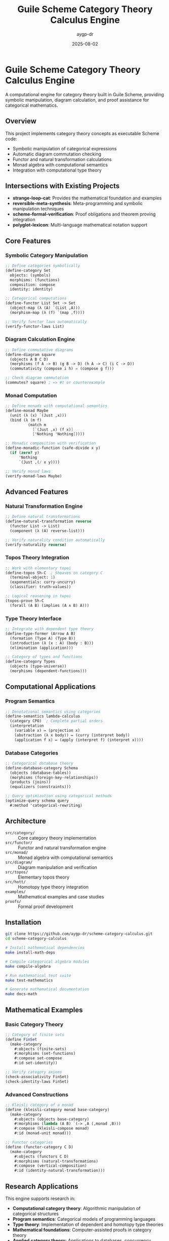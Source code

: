 #+TITLE: Guile Scheme Category Theory Calculus Engine
#+AUTHOR: aygp-dr  
#+DATE: 2025-08-02
#+PROPERTY: header-args:scheme :session *guile* :results output :exports both

[[https://github.com/aygp-dr/scheme-category-calculus][https://img.shields.io/badge/Guile-Scheme-blue.svg]]
[[https://github.com/aygp-dr/scheme-category-calculus/blob/main/LICENSE][https://img.shields.io/badge/License-MIT-green.svg]]
[[https://github.com/aygp-dr/scheme-category-calculus/issues][https://img.shields.io/github/issues/aygp-dr/scheme-category-calculus.svg]]

* Guile Scheme Category Theory Calculus Engine

A computational engine for category theory built in Guile Scheme, providing symbolic manipulation, diagram calculation, and proof assistance for categorical mathematics.

** Overview

This project implements category theory concepts as executable Scheme code:

- Symbolic manipulation of categorical expressions
- Automatic diagram commutation checking
- Functor and natural transformation calculations
- Monad algebra with computational semantics
- Integration with computational type theory

** Intersections with Existing Projects

- *strange-loop-cat*: Provides the mathematical foundation and examples
- *reversible-meta-synthesis*: Meta-programming and symbolic manipulation techniques
- *scheme-formal-verification*: Proof obligations and theorem proving integration
- *polyglot-lexicon*: Multi-language mathematical notation support

** Core Features

*** Symbolic Category Manipulation
#+BEGIN_SRC scheme
;; Define categories symbolically
(define-category Set
  objects: (symbols)
  morphisms: (functions)
  composition: compose
  identity: identity)

;; Categorical computations
(define-functor List Set -> Set
  (object-map (λ (A) `(List ,A)))
  (morphism-map (λ (f) `(map ,f))))

;; Verify functor laws automatically
(verify-functor-laws List)
#+END_SRC

*** Diagram Calculation Engine
#+BEGIN_SRC scheme
;; Define commutative diagrams
(define-diagram square
  (objects A B C D)
  (morphisms (f A -> B) (g B -> D) (h A -> C) (i C -> D))
  (commutativity (compose i h) = (compose g f)))

;; Check diagram commutation
(commutes? square) ; => #t or counterexample
#+END_SRC

*** Monad Computation
#+BEGIN_SRC scheme
;; Define monads with computational semantics
(define-monad Maybe
  (unit (λ (x) `(Just ,x)))
  (bind (λ (m f)
          (match m
            [`(Just ,x) (f x)]
            ['Nothing 'Nothing]))))

;; Monadic composition with verification
(define-monadic-function (safe-divide x y)
  (if (zero? y)
      'Nothing
      `(Just ,(/ x y))))

;; Verify monad laws
(verify-monad-laws Maybe)
#+END_SRC

** Advanced Features

*** Natural Transformation Engine
#+BEGIN_SRC scheme
;; Define natural transformations
(define-natural-transformation reverse
  (functor List -> List)
  (component (λ (A) reverse-list)))

;; Verify naturality condition automatically
(verify-naturality reverse)
#+END_SRC

*** Topos Theory Integration
#+BEGIN_SRC scheme
;; Work with elementary topoi
(define-topos Sh-C  ; Sheaves on category C
  (terminal-object: 1)
  (exponentials: curry-uncurry)
  (classifier: truth-values))

;; Logical reasoning in topoi
(topos-prove Sh-C
  (forall (A B) (implies (A ∧ B) A)))
#+END_SRC

*** Type Theory Interface
#+BEGIN_SRC scheme
;; Integrate with dependent type theory
(define-type-former (Arrow A B)
  (formation (Type A) (Type B))
  (introduction (λ (x : A) (body : B)))
  (elimination (application)))

;; Category of types and functions
(define-category Types
  (objects (type-universe))
  (morphisms (dependent-functions)))
#+END_SRC

** Computational Applications

*** Program Semantics
#+BEGIN_SRC scheme
;; Denotational semantics using categories
(define-semantics lambda-calculus
  (category CPO)  ; Complete partial orders
  (interpretation
    (variable x) ↦ (projection x)
    (abstraction (λ x body)) ↦ (curry (interpret body))
    (application f x) ↦ (apply (interpret f) (interpret x))))
#+END_SRC

*** Database Categories
#+BEGIN_SRC scheme
;; Categorical database theory
(define-database-category Schema
  (objects (database-tables))
  (morphisms (foreign-key-relationships))
  (products (joins))
  (equalizers (constraints)))

;; Query optimization using categorical methods
(optimize-query schema query
  #:method 'categorical-rewriting)
#+END_SRC

** Architecture

- ~src/category/~ :: Core category theory implementation
- ~src/functor/~ :: Functor and natural transformation engine
- ~src/monad/~ :: Monad algebra with computational semantics
- ~src/diagram/~ :: Diagram manipulation and verification
- ~src/topos/~ :: Elementary topos theory
- ~src/hott/~ :: Homotopy type theory integration
- ~examples/~ :: Mathematical examples and case studies
- ~proofs/~ :: Formal proof development

** Installation

#+BEGIN_SRC bash
git clone https://github.com/aygp-dr/scheme-category-calculus.git
cd scheme-category-calculus

# Install mathematical dependencies
make install-math-deps

# Compile categorical algebra modules
make compile-algebra

# Run mathematical test suite
make test-mathematics

# Generate mathematical documentation
make docs-math
#+END_SRC

** Mathematical Examples

*** Basic Category Theory
#+BEGIN_SRC scheme
;; Category of finite sets
(define FinSet
  (make-category
    #:objects (finite-sets)
    #:morphisms (set-functions)
    #:compose set-compose
    #:id set-identity))

;; Verify category axioms
(check-associativity FinSet)
(check-identity-laws FinSet)
#+END_SRC

*** Advanced Constructions
#+BEGIN_SRC scheme
;; Kleisli category of a monad
(define (kleisli-category monad base-category)
  (make-category
    #:objects (objects base-category)
    #:morphisms (lambda (A B) `(-> ,A (,monad ,B)))
    #:compose (kleisli-compose monad)
    #:id (monad-unit monad)))

;; Functor categories
(define (functor-category C D)
  (make-category
    #:objects (functors C D)
    #:morphisms (natural-transformations)
    #:compose (vertical-composition)
    #:id (identity-natural-transformation)))
#+END_SRC

** Research Applications

This engine supports research in:

- *Computational category theory*: Algorithmic manipulation of categorical structures
- *Program semantics*: Categorical models of programming languages  
- *Type theory*: Implementation of dependent and homotopy type theories
- *Mathematical foundations*: Computer-assisted proofs in category theory
- *Applied category theory*: Applications to databases, concurrency, quantum computing

** License

MIT License - Computational category theory for mathematical research and education.